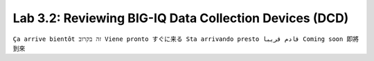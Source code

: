 Lab 3.2: Reviewing BIG-IQ Data Collection Devices (DCD)
--------------------------------------------------------------
``Ça arrive bientôt זה בקרוב Viene pronto すぐに来る Sta arrivando presto قادم قريبا Coming soon 即將到來``